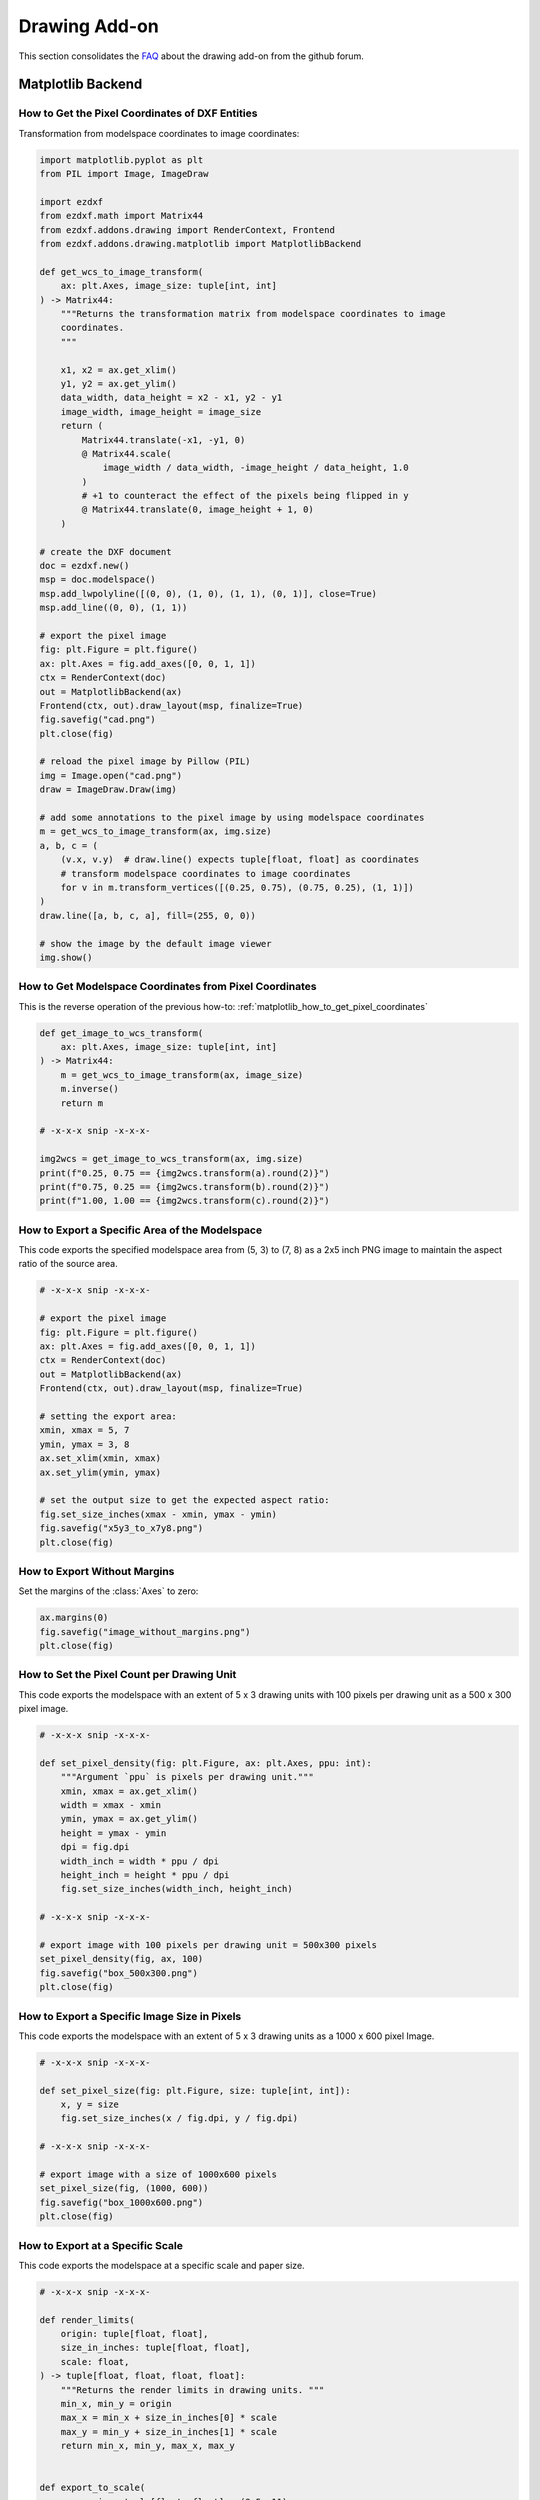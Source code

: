 .. _how_to_drawing_addon:

Drawing Add-on
==============

This section consolidates the `FAQ`_ about the drawing add-on from the github
forum.

Matplotlib Backend
------------------

.. seealso::

    - Matplotlib package: https://matplotlib.org/stable/api/matplotlib_configuration_api.html
    - :class:`Figure` API: https://matplotlib.org/stable/api/figure_api.html
    - :class:`Axes` API: https://matplotlib.org/stable/api/axis_api.html

.. _matplotlib_how_to_get_pixel_coordinates:

How to Get the Pixel Coordinates of DXF Entities
++++++++++++++++++++++++++++++++++++++++++++++++

.. seealso::

    - Source: https://github.com/mozman/ezdxf/discussions/219

Transformation from modelspace coordinates to image coordinates:

.. code-block:: Python

    import matplotlib.pyplot as plt
    from PIL import Image, ImageDraw

    import ezdxf
    from ezdxf.math import Matrix44
    from ezdxf.addons.drawing import RenderContext, Frontend
    from ezdxf.addons.drawing.matplotlib import MatplotlibBackend

    def get_wcs_to_image_transform(
        ax: plt.Axes, image_size: tuple[int, int]
    ) -> Matrix44:
        """Returns the transformation matrix from modelspace coordinates to image
        coordinates.
        """

        x1, x2 = ax.get_xlim()
        y1, y2 = ax.get_ylim()
        data_width, data_height = x2 - x1, y2 - y1
        image_width, image_height = image_size
        return (
            Matrix44.translate(-x1, -y1, 0)
            @ Matrix44.scale(
                image_width / data_width, -image_height / data_height, 1.0
            )
            # +1 to counteract the effect of the pixels being flipped in y
            @ Matrix44.translate(0, image_height + 1, 0)
        )

    # create the DXF document
    doc = ezdxf.new()
    msp = doc.modelspace()
    msp.add_lwpolyline([(0, 0), (1, 0), (1, 1), (0, 1)], close=True)
    msp.add_line((0, 0), (1, 1))

    # export the pixel image
    fig: plt.Figure = plt.figure()
    ax: plt.Axes = fig.add_axes([0, 0, 1, 1])
    ctx = RenderContext(doc)
    out = MatplotlibBackend(ax)
    Frontend(ctx, out).draw_layout(msp, finalize=True)
    fig.savefig("cad.png")
    plt.close(fig)

    # reload the pixel image by Pillow (PIL)
    img = Image.open("cad.png")
    draw = ImageDraw.Draw(img)

    # add some annotations to the pixel image by using modelspace coordinates
    m = get_wcs_to_image_transform(ax, img.size)
    a, b, c = (
        (v.x, v.y)  # draw.line() expects tuple[float, float] as coordinates
        # transform modelspace coordinates to image coordinates
        for v in m.transform_vertices([(0.25, 0.75), (0.75, 0.25), (1, 1)])
    )
    draw.line([a, b, c, a], fill=(255, 0, 0))

    # show the image by the default image viewer
    img.show()

.. _matplotlib_how_to_get_msp_coordinates:

How to Get Modelspace Coordinates from Pixel Coordinates
++++++++++++++++++++++++++++++++++++++++++++++++++++++++

This is the reverse operation of the previous how-to: :ref:`matplotlib_how_to_get_pixel_coordinates`

.. seealso::

    - Full example script: `wcs_to_image_coordinates.py`_
    - Source: https://github.com/mozman/ezdxf/discussions/269

.. code-block:: Python

    def get_image_to_wcs_transform(
        ax: plt.Axes, image_size: tuple[int, int]
    ) -> Matrix44:
        m = get_wcs_to_image_transform(ax, image_size)
        m.inverse()
        return m

    # -x-x-x snip -x-x-x-

    img2wcs = get_image_to_wcs_transform(ax, img.size)
    print(f"0.25, 0.75 == {img2wcs.transform(a).round(2)}")
    print(f"0.75, 0.25 == {img2wcs.transform(b).round(2)}")
    print(f"1.00, 1.00 == {img2wcs.transform(c).round(2)}")


.. _matplotlib_export_specific_area:

How to Export a Specific Area of the Modelspace
+++++++++++++++++++++++++++++++++++++++++++++++

This code exports the specified modelspace area from (5, 3) to (7, 8) as a
2x5 inch PNG image to maintain the aspect ratio of the source area.

.. seealso::

    - Full example script: `export_specific_area.py`_
    - Source: https://github.com/mozman/ezdxf/discussions/451

.. code-block:: Python

    # -x-x-x snip -x-x-x-

    # export the pixel image
    fig: plt.Figure = plt.figure()
    ax: plt.Axes = fig.add_axes([0, 0, 1, 1])
    ctx = RenderContext(doc)
    out = MatplotlibBackend(ax)
    Frontend(ctx, out).draw_layout(msp, finalize=True)

    # setting the export area:
    xmin, xmax = 5, 7
    ymin, ymax = 3, 8
    ax.set_xlim(xmin, xmax)
    ax.set_ylim(ymin, ymax)

    # set the output size to get the expected aspect ratio:
    fig.set_size_inches(xmax - xmin, ymax - ymin)
    fig.savefig("x5y3_to_x7y8.png")
    plt.close(fig)

.. _matplotlib_export_without_margins:

How to Export Without Margins
+++++++++++++++++++++++++++++

Set the margins of the :class:`Axes` to zero:

.. code-block:: Python

    ax.margins(0)
    fig.savefig("image_without_margins.png")
    plt.close(fig)

.. seealso::

    - Matplotlib docs about `margins`_

.. _matplotlib_export_pixel_density:

How to Set the Pixel Count per Drawing Unit
+++++++++++++++++++++++++++++++++++++++++++

This code exports the modelspace with an extent of 5 x 3 drawing units with
100 pixels per drawing unit as a 500 x 300 pixel image.

.. seealso::

    - Full example script: `export_image_pixel_size.py`_
    - Source: https://github.com/mozman/ezdxf/discussions/357

.. code-block:: Python

    # -x-x-x snip -x-x-x-

    def set_pixel_density(fig: plt.Figure, ax: plt.Axes, ppu: int):
        """Argument `ppu` is pixels per drawing unit."""
        xmin, xmax = ax.get_xlim()
        width = xmax - xmin
        ymin, ymax = ax.get_ylim()
        height = ymax - ymin
        dpi = fig.dpi
        width_inch = width * ppu / dpi
        height_inch = height * ppu / dpi
        fig.set_size_inches(width_inch, height_inch)

    # -x-x-x snip -x-x-x-

    # export image with 100 pixels per drawing unit = 500x300 pixels
    set_pixel_density(fig, ax, 100)
    fig.savefig("box_500x300.png")
    plt.close(fig)

.. _matplotlib_export_pixel_size:

How to Export a Specific Image Size in Pixels
+++++++++++++++++++++++++++++++++++++++++++++

This code exports the modelspace with an extent of 5 x 3 drawing units as a
1000 x 600 pixel Image.

.. seealso::

    - Full example script: `export_image_pixel_size.py`_
    - Source: https://github.com/mozman/ezdxf/discussions/357

.. code-block:: Python

    # -x-x-x snip -x-x-x-

    def set_pixel_size(fig: plt.Figure, size: tuple[int, int]):
        x, y = size
        fig.set_size_inches(x / fig.dpi, y / fig.dpi)

    # -x-x-x snip -x-x-x-

    # export image with a size of 1000x600 pixels
    set_pixel_size(fig, (1000, 600))
    fig.savefig("box_1000x600.png")
    plt.close(fig)

.. _matplotlib_export_at_scale:

How to Export at a Specific Scale
+++++++++++++++++++++++++++++++++

This code exports the modelspace at a specific scale and paper size.

.. seealso::

    - Full example script: `render_to_scale.py`_
    - Source: https://github.com/mozman/ezdxf/discussions/665

.. code-block:: Python

    # -x-x-x snip -x-x-x-

    def render_limits(
        origin: tuple[float, float],
        size_in_inches: tuple[float, float],
        scale: float,
    ) -> tuple[float, float, float, float]:
        """Returns the render limits in drawing units. """
        min_x, min_y = origin
        max_x = min_x + size_in_inches[0] * scale
        max_y = min_y + size_in_inches[1] * scale
        return min_x, min_y, max_x, max_y


    def export_to_scale(
        paper_size: tuple[float, float] = (8.5, 11),
        origin: tuple[float, float] = (0, 0),  # of modelspace area to render
        scale: float = 1,
        dpi: int = 300,
    ):
        # -x-x-x snip -x-x-x-

        ctx = RenderContext(doc)
        fig = plt.figure(dpi=dpi)
        ax = fig.add_axes([0, 0, 1, 1])

        # get render limits in drawing units:
        min_x, min_y, max_x, max_y = render_limits(
            origin, paper_size, scale
        )

        ax.set_xlim(min_x, max_x)
        ax.set_ylim(min_y, max_y)

        out = MatplotlibBackend(ax)
        # finalizing invokes auto-scaling by default!
        Frontend(ctx, out).draw_layout(msp, finalize=False)

        # set output size in inches:
        fig.set_size_inches(paper_size[0], paper_size[1], forward=True)

        fig.savefig(f"image_scale_1_{scale}.pdf", dpi=dpi)
        plt.close(fig)



.. _FAQ: https://github.com/mozman/ezdxf/discussions/550
.. _wcs_to_image_coordinates.py: https://github.com/mozman/ezdxf/blob/master/examples/addons/drawing/wcs_to_image_coodinates.py
.. _export_specific_area.py: https://github.com/mozman/ezdxf/blob/master/examples/addons/drawing/export_specific_area.py
.. _export_image_pixel_size.py: https://github.com/mozman/ezdxf/blob/master/examples/addons/drawing/export_image_pixel_size.py
.. _margins: https://matplotlib.org/stable/api/_as_gen/matplotlib.axes.Axes.margins.html
.. _render_to_scale.py: https://github.com/mozman/ezdxf/blob/master/examples/addons/drawing/render_to_scale.py